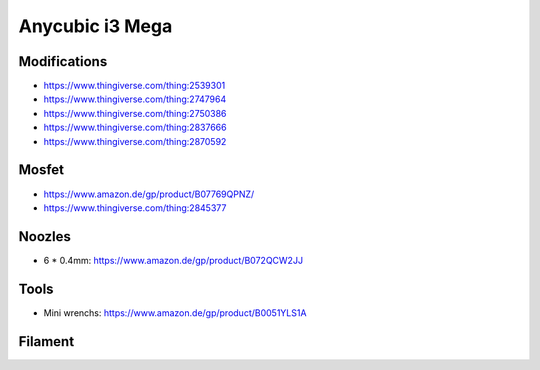 ================
Anycubic i3 Mega
================

Modifications
=============

* https://www.thingiverse.com/thing:2539301
* https://www.thingiverse.com/thing:2747964
* https://www.thingiverse.com/thing:2750386
* https://www.thingiverse.com/thing:2837666
* https://www.thingiverse.com/thing:2870592

Mosfet
======

* https://www.amazon.de/gp/product/B07769QPNZ/
* https://www.thingiverse.com/thing:2845377

Noozles
=======

* 6 * 0.4mm: https://www.amazon.de/gp/product/B072QCW2JJ

Tools
=====

* Mini wrenchs: https://www.amazon.de/gp/product/B0051YLS1A

Filament
========
